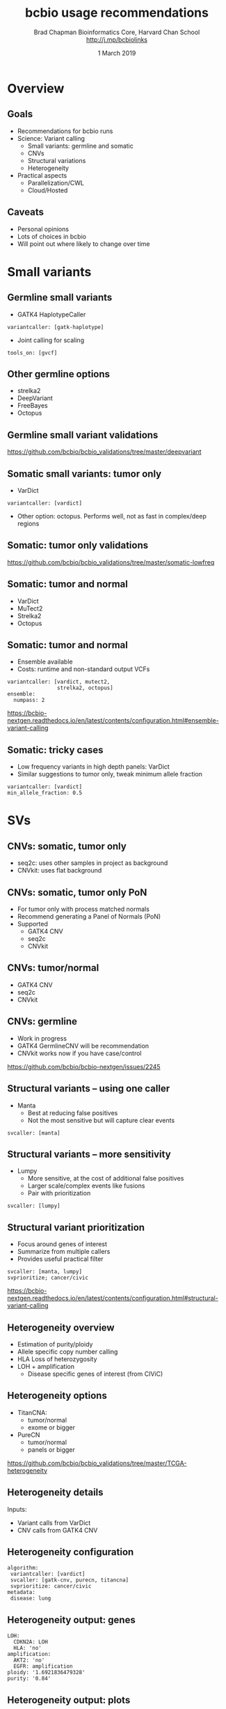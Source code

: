 #+title: bcbio usage recommendations
#+author: Brad Chapman \newline Bioinformatics Core, Harvard Chan School \newline http://j.mp/bcbiolinks
#+date: 1 March 2019

#+OPTIONS: toc:nil H:2

#+startup: beamer
#+LaTeX_CLASS: beamer
#+LaTeX_CLASS_options: [17pt]
#+latex_header: \usepackage{url}
#+latex_header: \usepackage{hyperref}
#+latex_header: \hypersetup{colorlinks=true}
#+BEAMER_THEME: default
#+BEAMER_COLOR_THEME: seahorse
#+BEAMER_INNER_THEME: rectangles

* Overview

** Goals

- Recommendations for bcbio runs
- Science: Variant calling
  - Small variants: germline and somatic
  - CNVs
  - Structural variations
  - Heterogeneity
- Practical aspects
  - Parallelization/CWL
  - Cloud/Hosted

** Caveats

- Personal opinions
- Lots of choices in bcbio
- Will point out where likely to change over time

* Small variants

** Germline small variants

- GATK4 HaplotypeCaller
#+BEGIN_SRC
variantcaller: [gatk-haplotype]
#+END_SRC
- Joint calling for scaling
#+BEGIN_SRC
tools_on: [gvcf]
#+END_SRC

** Other germline options

- strelka2
- DeepVariant
- FreeBayes
- Octopus

** Germline small variant validations

#+ATTR_LATEX: :width 0.6\textwidth
[[./images/germline-validation.png]]

\scriptsize
https://github.com/bcbio/bcbio_validations/tree/master/deepvariant

** Somatic small variants: tumor only

- VarDict
#+BEGIN_SRC
variantcaller: [vardict]
#+END_SRC
- Other option: octopus. Performs well, not as fast in complex/deep regions

** Somatic: tumor only validations

#+ATTR_LATEX: :width 0.6\textwidth
[[./images/vardict-octopus-tumoronly.png]]

\scriptsize
https://github.com/bcbio/bcbio_validations/tree/master/somatic-lowfreq

** Somatic: tumor and normal

- VarDict
- MuTect2
- Strelka2
- Octopus

** Somatic: tumor and normal

- Ensemble available
- Costs: runtime and non-standard output VCFs

#+BEGIN_SRC
variantcaller: [vardict, mutect2,
                strelka2, octopus]
ensemble:
  numpass: 2
#+END_SRC

\scriptsize
https://bcbio-nextgen.readthedocs.io/en/latest/contents/configuration.html#ensemble-variant-calling

** Somatic: tricky cases

- Low frequency variants in high depth panels: VarDict
- Similar suggestions to tumor only, tweak minimum allele fraction
#+BEGIN_SRC
variantcaller: [vardict]
min_allele_fraction: 0.5
#+END_SRC

* SVs

** CNVs: somatic, tumor only

- seq2c: uses other samples in project as background
- CNVkit: uses flat background

** CNVs: somatic, tumor only PoN

- For tumor only with process matched normals
- Recommend generating a Panel of Normals (PoN)
- Supported
  - GATK4 CNV
  - seq2c
  - CNVkit

** CNVs: tumor/normal

- GATK4 CNV
- seq2c
- CNVkit

** CNVs: germline

 - Work in progress
 - GATK4 GermlineCNV will be recommendation
 - CNVkit works now if you have case/control

\scriptsize
https://github.com/bcbio/bcbio-nextgen/issues/2245

** Structural variants -- using one caller

- Manta
  - Best at reducing false positives
  - Not the most sensitive but will capture clear events

#+BEGIN_SRC
svcaller: [manta]
#+END_SRC

** Structural variants -- more sensitivity

- Lumpy
  - More sensitive, at the cost of additional false positives
  - Larger scale/complex events like fusions
  - Pair with prioritization

#+BEGIN_SRC
svcaller: [lumpy]
#+END_SRC

** Structural variant prioritization

- Focus around genes of interest
- Summarize from multiple callers
- Provides useful practical filter
#+BEGIN_SRC
svcaller: [manta, lumpy]
svprioritize; cancer/civic
#+END_SRC

\scriptsize
https://bcbio-nextgen.readthedocs.io/en/latest/contents/configuration.html#structural-variant-calling

** Heterogeneity overview

- Estimation of purity/ploidy
- Allele specific copy number calling
- HLA Loss of heterozygosity
- LOH + amplification
  - Disease specific genes of interest (from CIViC)

** Heterogeneity options

- TitanCNA:
  - tumor/normal
  - exome or bigger
- PureCN
  - tumor/normal
  - panels or bigger

\scriptsize
https://github.com/bcbio/bcbio_validations/tree/master/TCGA-heterogeneity

** Heterogeneity details

Inputs:
- Variant calls from VarDict
- CNV calls from GATK4 CNV

** Heterogeneity configuration

#+BEGIN_SRC
algorithm:
 variantcaller: [vardict]
 svcaller: [gatk-cnv, purecn, titancna]
 svprioritize: cancer/civic
metadata:
 disease: lung
#+END_SRC

** Heterogeneity output: genes

#+BEGIN_SRC
LOH:
  CDKN2A: LOH
  HLA: 'no'
amplification:
  AKT2: 'no'
  EGFR: amplification
ploidy: '1.6921836479328'
purity: '0.84'
#+END_SRC

** Heterogeneity output: plots

[[./images/purecn-loh.png]]

** Heterogeneity future work

- PureCN can support tumor-only panels
- Need panel of normals for proper CNV calls
- Pending additional work on PoN calling

* Practical

** Practical running suggestions

When to run bcbio with what where and why \\
2 options:
- Original/old approach
   - multicore for local
   - IPython on cluster
- Common Workflow Language (CWL)
   - Cromwell runner: local + cluster + GCP
   - Hosted support: DNAnexus, Arvados, SevenBridges

** Common Workflow Language

- Future (and present) of bcbio runs
- bcbio generates a workflow and supplies tools + implementation
- Supports Docker (and in the future Singularity)
- Uses external runners: Cromwell

\scriptsize
https://bcbio-nextgen.readthedocs.io/en/latest/contents/cwl.html

** Original bcbio runner

- Runs single/few samples multicore on single machines
- Uses IPython for distribution on local clusters
- Easier to debug than equivalent CWL runs right now

** Cloud, single machine

- Traditional bcbio runner with multicore
- Spin up single machine, attach external stable EBS volume
- Use ansible to attach and provision
- Bigger machine size during runs, take down when finished

\scriptsize
https://github.com/bcbio/bcbio-nextgen/tree/master/scripts/ansible

** Cloud, multiple machines

- Common Workflow Language
- Google Cloud Platform, Google Pipelines API
- Cromwell runner
- bcbio Docker containers

\scriptsize
https://bcbio-nextgen.readthedocs.io/en/latest/contents/cloud.html#docs-cloud-gcp

** Hosted cloud

- Common Workflow Language
- Platform specific runners
  - Arvados
  - DNAnexus
  - SevenBridges
- Public genome resources available

\scriptsize
https://bcbio-nextgen.readthedocs.io/en/latest/contents/cwl.html#running-on-arvados-hosted-cloud


** Summary of recommendations

- Science: Variant calling
  - Small variants: germline and somatic
  - CNVs
  - Structural variations
  - Heterogeneity
- Practical aspects
  - Parallelization/CWL
  - Cloud/Hosted
